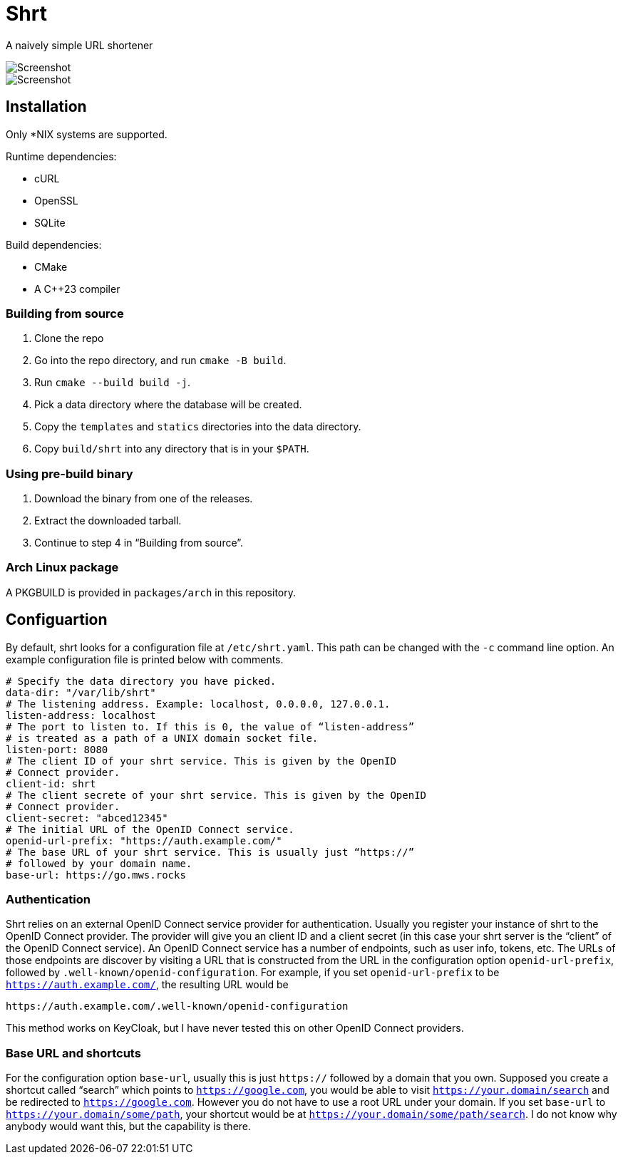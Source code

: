 = Shrt

A naively simple URL shortener

image::screenshot-0.webp[Screenshot]

image::screenshot-1.webp[Screenshot]

== Installation

Only *NIX systems are supported.

Runtime dependencies:

- cURL
- OpenSSL
- SQLite

Build dependencies:

- CMake
- A C++23 compiler

=== Building from source

1. Clone the repo
2. Go into the repo directory, and run `cmake -B build`.
3. Run `cmake --build build -j`.
4. Pick a data directory where the database will be created.
5. Copy the `templates` and `statics` directories into the data
directory.
6. Copy `build/shrt` into any directory that is in your `$PATH`.

=== Using pre-build binary

1. Download the binary from one of the releases.
2. Extract the downloaded tarball.
3. Continue to step 4 in “Building from source”.

=== Arch Linux package

A PKGBUILD is provided in `packages/arch` in this repository.

== Configuartion

By default, shrt looks for a configuration file at `/etc/shrt.yaml`.
This path can be changed with the `-c` command line option. An example
configuration file is printed below with comments.

[source,yaml]
----
# Specify the data directory you have picked.
data-dir: "/var/lib/shrt"
# The listening address. Example: localhost, 0.0.0.0, 127.0.0.1.
listen-address: localhost
# The port to listen to. If this is 0, the value of “listen-address”
# is treated as a path of a UNIX domain socket file.
listen-port: 8080
# The client ID of your shrt service. This is given by the OpenID
# Connect provider.
client-id: shrt
# The client secrete of your shrt service. This is given by the OpenID
# Connect provider.
client-secret: "abced12345"
# The initial URL of the OpenID Connect service.
openid-url-prefix: "https://auth.example.com/"
# The base URL of your shrt service. This is usually just “https://”
# followed by your domain name.
base-url: https://go.mws.rocks
----

=== Authentication

Shrt relies on an external OpenID Connect service provider for
authentication. Usually you register your instance of shrt to the
OpenID Connect provider. The provider will give you an client ID and a
client secret (in this case your shrt server is the “client” of the
OpenID Connect service). An OpenID Connect service has a number of
endpoints, such as user info, tokens, etc. The URLs of those endpoints
are discover by visiting a URL that is constructed from the URL in the
configuration option `openid-url-prefix`, followed by
`.well-known/openid-configuration`. For example, if you set
`openid-url-prefix` to be `https://auth.example.com/`, the resulting
URL would be

----
https://auth.example.com/.well-known/openid-configuration
----

This method works on KeyCloak, but I have never tested this on other
OpenID Connect providers.

=== Base URL and shortcuts

For the configuration option `base-url`, usually this is just
`https://` followed by a domain that you own. Supposed you create a
shortcut called “search” which points to `https://google.com`, you
would be able to visit `https://your.domain/search` and be redirected
to `https://google.com`. However you do not have to use a root URL
under your domain. If you set `base-url` to
`https://your.domain/some/path`, your shortcut would be at
`https://your.domain/some/path/search`. I do not know why anybody
would want this, but the capability is there.

